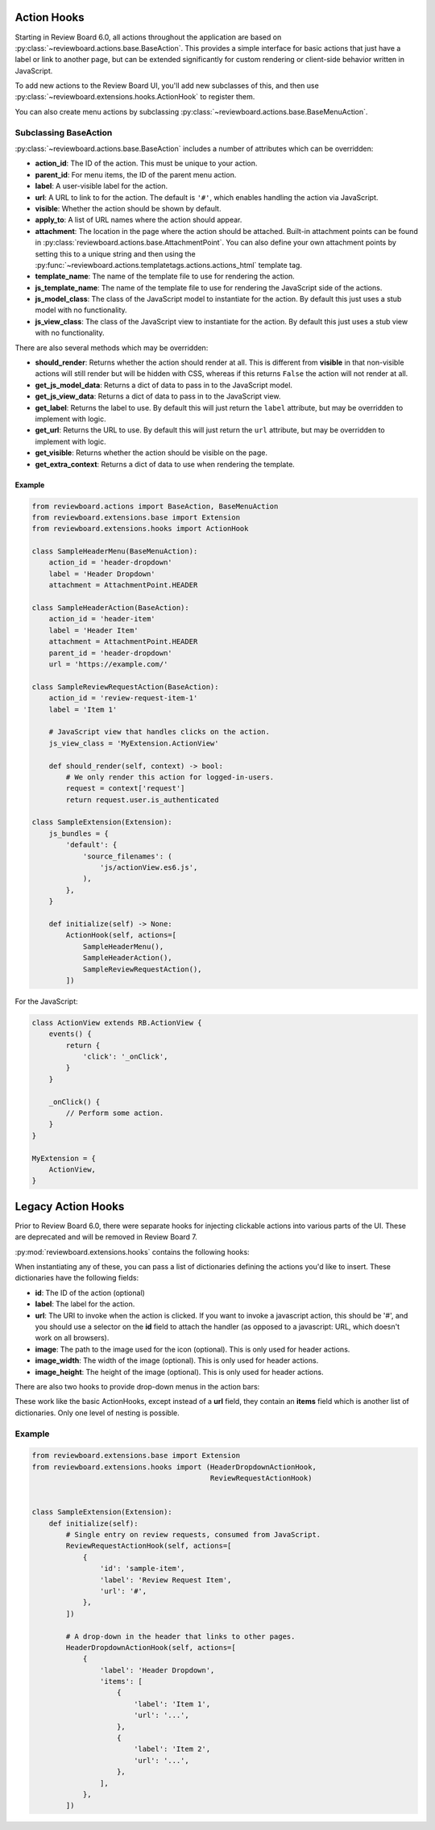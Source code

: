 .. _action-hooks:
.. _action-hook:

============
Action Hooks
============

Starting in Review Board 6.0, all actions throughout the application are based
on :py:class:`~reviewboard.actions.base.BaseAction`. This provides a simple
interface for basic actions that just have a label or link to another page, but
can be extended significantly for custom rendering or client-side behavior
written in JavaScript.

To add new actions to the Review Board UI, you'll add new subclasses of this,
and then use :py:class:`~reviewboard.extensions.hooks.ActionHook` to register
them.

You can also create menu actions by subclassing
:py:class:`~reviewboard.actions.base.BaseMenuAction`.


Subclassing BaseAction
----------------------

:py:class:`~reviewboard.actions.base.BaseAction` includes a number of
attributes which can be overridden:

*
    **action_id**: The ID of the action. This must be unique to your action.

*
    **parent_id**: For menu items, the ID of the parent menu action.

*
    **label**: A user-visible label for the action.

*
    **url**: A URL to link to for the action. The default is ``'#'``, which
    enables handling the action via JavaScript.

*
    **visible**: Whether the action should be shown by default.

*
    **apply_to**: A list of URL names where the action should appear.

*
    **attachment**: The location in the page where the action should be
    attached. Built-in attachment points can be found in
    :py:class:`reviewboard.actions.base.AttachmentPoint`. You can also define
    your own attachment points by setting this to a unique string and then
    using the :py:func:`~reviewboard.actions.templatetags.actions.actions_html`
    template tag.

*
    **template_name**: The name of the template file to use for rendering the
    action.

*
    **js_template_name**: The name of the template file to use for rendering
    the JavaScript side of the actions.

*
    **js_model_class**: The class of the JavaScript model to instantiate for
    the action. By default this just uses a stub model with no functionality.

*
    **js_view_class**: The class of the JavaScript view to instantiate for
    the action. By default this just uses a stub view with no functionality.


There are also several methods which may be overridden:

*
    **should_render**: Returns whether the action should render at all. This is
    different from **visible** in that non-visible actions will still render
    but will be hidden with CSS, whereas if this returns ``False`` the action
    will not render at all.

*
    **get_js_model_data**: Returns a dict of data to pass in to the JavaScript
    model.

*
    **get_js_view_data**: Returns a dict of data to pass in to the JavaScript
    view.

*
    **get_label**: Returns the label to use. By default this will just return
    the ``label`` attribute, but may be overridden to implement with logic.

*
    **get_url**: Returns the URL to use. By default this will just return
    the ``url`` attribute, but may be overridden to implement with logic.

*
    **get_visible**: Returns whether the action should be visible on the page.

*
    **get_extra_context**: Returns a dict of data to use when rendering the
    template.


Example
=======

.. code-block:: python

    from reviewboard.actions import BaseAction, BaseMenuAction
    from reviewboard.extensions.base import Extension
    from reviewboard.extensions.hooks import ActionHook

    class SampleHeaderMenu(BaseMenuAction):
        action_id = 'header-dropdown'
        label = 'Header Dropdown'
        attachment = AttachmentPoint.HEADER

    class SampleHeaderAction(BaseAction):
        action_id = 'header-item'
        label = 'Header Item'
        attachment = AttachmentPoint.HEADER
        parent_id = 'header-dropdown'
        url = 'https://example.com/'

    class SampleReviewRequestAction(BaseAction):
        action_id = 'review-request-item-1'
        label = 'Item 1'

        # JavaScript view that handles clicks on the action.
        js_view_class = 'MyExtension.ActionView'

        def should_render(self, context) -> bool:
            # We only render this action for logged-in-users.
            request = context['request']
            return request.user.is_authenticated

    class SampleExtension(Extension):
        js_bundles = {
            'default': {
                'source_filenames': (
                    'js/actionView.es6.js',
                ),
            },
        }

        def initialize(self) -> None:
            ActionHook(self, actions=[
                SampleHeaderMenu(),
                SampleHeaderAction(),
                SampleReviewRequestAction(),
            ])


For the JavaScript:

.. code-block:: javascript

    class ActionView extends RB.ActionView {
        events() {
            return {
                'click': '_onClick',
            }
        }

        _onClick() {
            // Perform some action.
        }
    }

    MyExtension = {
        ActionView,
    }


===================
Legacy Action Hooks
===================

Prior to Review Board 6.0, there were separate hooks for injecting
clickable actions into various parts of the UI. These are deprecated and will
be removed in Review Board 7.

:py:mod:`reviewboard.extensions.hooks` contains the following hooks:

.. autosummary::

   ~reviewboard.extensions.hooks.ReviewRequestActionHook
   ~reviewboard.extensions.hooks.DiffViewerActionHook
   ~reviewboard.extensions.hooks.HeaderActionHook


When instantiating any of these, you can pass a list of dictionaries defining
the actions you'd like to insert. These dictionaries have the following fields:

*
    **id**: The ID of the action (optional)

*
    **label**: The label for the action.

*
    **url**: The URI to invoke when the action is clicked. If you want to
    invoke a javascript action, this should be '#', and you should use a
    selector on the **id** field to attach the handler (as opposed to a
    javascript: URL, which doesn't work on all browsers).

*
    **image**: The path to the image used for the icon (optional). This is only
    used for header actions.

*
    **image_width**: The width of the image (optional). This is only used for
    header actions.

*
    **image_height**: The height of the image (optional). This is only used for
    header actions.

There are also two hooks to provide drop-down menus in the action bars:


.. autosummary::

   ~reviewboard.extensions.hooks.ReviewRequestDropdownActionHook
   ~reviewboard.extensions.hooks.HeaderDropdownActionHook

These work like the basic ActionHooks, except instead of a **url** field, they
contain an **items** field which is another list of dictionaries. Only one
level of nesting is possible.


Example
-------

.. code-block:: python

    from reviewboard.extensions.base import Extension
    from reviewboard.extensions.hooks import (HeaderDropdownActionHook,
                                              ReviewRequestActionHook)


    class SampleExtension(Extension):
        def initialize(self):
            # Single entry on review requests, consumed from JavaScript.
            ReviewRequestActionHook(self, actions=[
                {
                    'id': 'sample-item',
                    'label': 'Review Request Item',
                    'url': '#',
                },
            ])

            # A drop-down in the header that links to other pages.
            HeaderDropdownActionHook(self, actions=[
                {
                    'label': 'Header Dropdown',
                    'items': [
                        {
                            'label': 'Item 1',
                            'url': '...',
                        },
                        {
                            'label': 'Item 2',
                            'url': '...',
                        },
                    ],
                },
            ])
